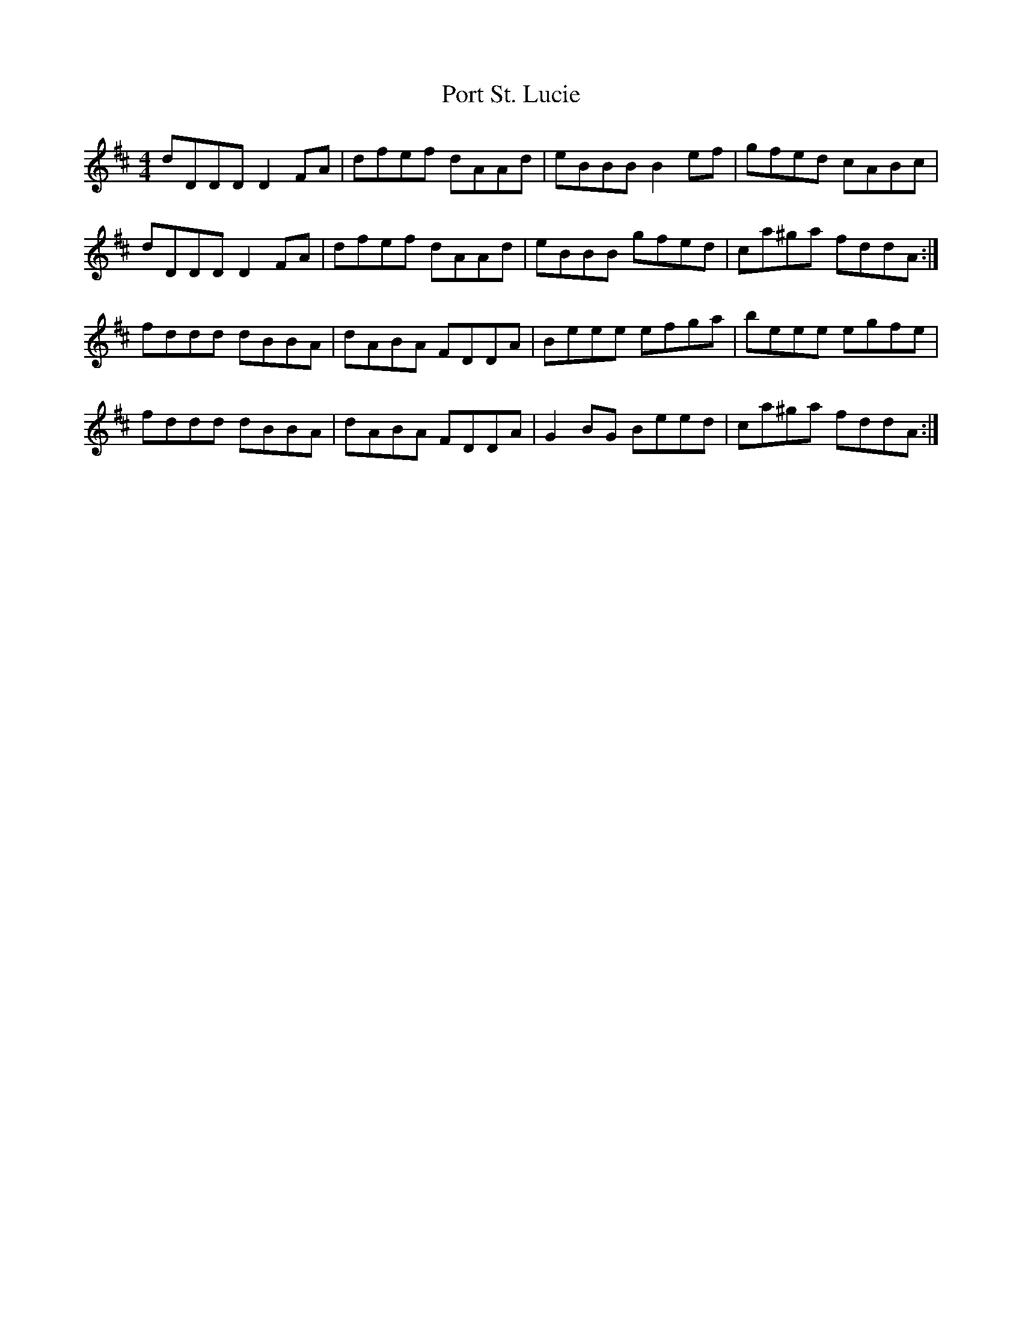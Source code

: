 X: 32855
T: Port St. Lucie
R: reel
M: 4/4
K: Dmajor
dDDDD2FA|dfef dAAd|eBBBB2ef|gfed cABc|
dDDDD2FA|dfef dAAd|eBBB gfed|ca^ga fddA:|
fddd dBBA|dABA FDDA|Beee efga|beee egfe|
fddd dBBA|dABA FDDA|G2BG Beed|ca^ga fddA:|

